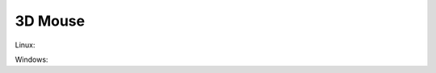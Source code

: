 3D Mouse
========

Linux:

.. uml::

  !include uml/3dmouse_linux.wsd

Windows:

.. uml::

  !include uml/3dmouse_win.wsd
